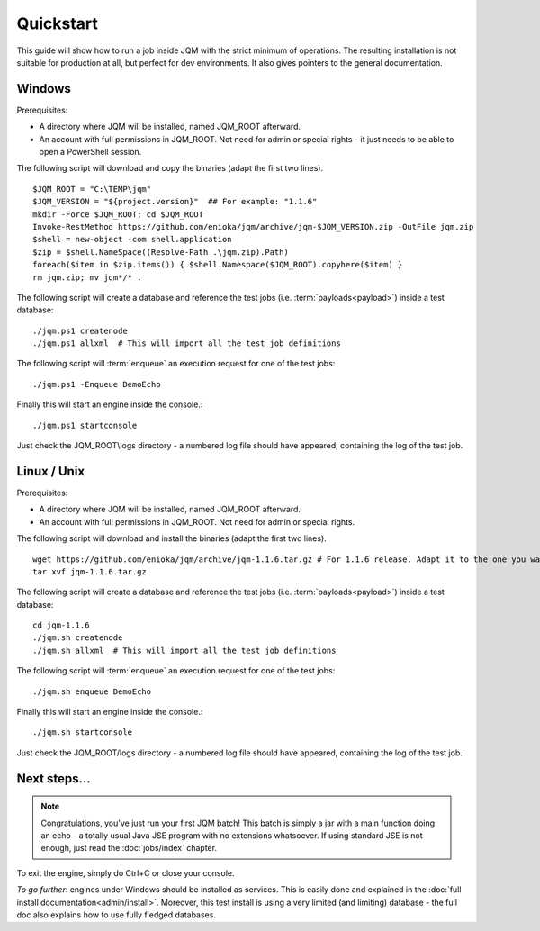 Quickstart
###############

.. highlight:: bash

This guide will show how to run a job inside JQM with the strict minimum of operations.
The resulting installation is not suitable for production at all, but perfect for dev environments.
It also gives pointers to the general documentation.

Windows
************

Prerequisites:

* A directory where JQM will be installed, named JQM_ROOT afterward.
* An account with full permissions in JQM_ROOT. Not need for admin or special rights - it just needs to be able to open a PowerShell session.

The following script will download and copy the binaries (adapt the first two lines). ::

	$JQM_ROOT = "C:\TEMP\jqm"
	$JQM_VERSION = "${project.version}"  ## For example: "1.1.6"
	mkdir -Force $JQM_ROOT; cd $JQM_ROOT
	Invoke-RestMethod https://github.com/enioka/jqm/archive/jqm-$JQM_VERSION.zip -OutFile jqm.zip
	$shell = new-object -com shell.application
	$zip = $shell.NameSpace((Resolve-Path .\jqm.zip).Path)
	foreach($item in $zip.items()) { $shell.Namespace($JQM_ROOT).copyhere($item) }
	rm jqm.zip; mv jqm*/* .

The following script will create a database and reference the test jobs (i.e. :term:`payloads<payload>`) inside a test database::

	./jqm.ps1 createnode
	./jqm.ps1 allxml  # This will import all the test job definitions

The following script will :term:`enqueue` an execution request for one of the test jobs::

	./jqm.ps1 -Enqueue DemoEcho

Finally this will start an engine inside the console.::

	./jqm.ps1 startconsole

Just check the JQM_ROOT\\logs directory - a numbered log file should have appeared, containing the log of the test job.


Linux / Unix
************

Prerequisites:

* A directory where JQM will be installed, named JQM_ROOT afterward.
* An account with full permissions in JQM_ROOT. Not need for admin or special rights.

The following script will download and install the binaries (adapt the first two lines). ::

        wget https://github.com/enioka/jqm/archive/jqm-1.1.6.tar.gz # For 1.1.6 release. Adapt it to the one you want
        tar xvf jqm-1.1.6.tar.gz


The following script will create a database and reference the test jobs (i.e. :term:`payloads<payload>`) inside a test database::

        cd jqm-1.1.6
        ./jqm.sh createnode
        ./jqm.sh allxml  # This will import all the test job definitions

The following script will :term:`enqueue` an execution request for one of the test jobs::

        ./jqm.sh enqueue DemoEcho

Finally this will start an engine inside the console.::

        ./jqm.sh startconsole

Just check the JQM_ROOT/logs directory - a numbered log file should have appeared, containing the log of the test job.

Next steps...
**************

.. note:: Congratulations, you've just run your first JQM batch! This batch is simply a jar with a main function doing an echo - a totally
        usual Java JSE program with no extensions whatsoever. If using standard JSE is not enough, just read the :doc:`jobs/index` chapter.

To exit the engine, simply do Ctrl+C or close your console.

*To go further*: engines under Windows should be installed as services. This is easily done and explained in the :doc:`full 
install documentation<admin/install>`. Moreover, this test install is using a very limited (and limiting) database - the full doc also 
explains how to use fully fledged databases.
